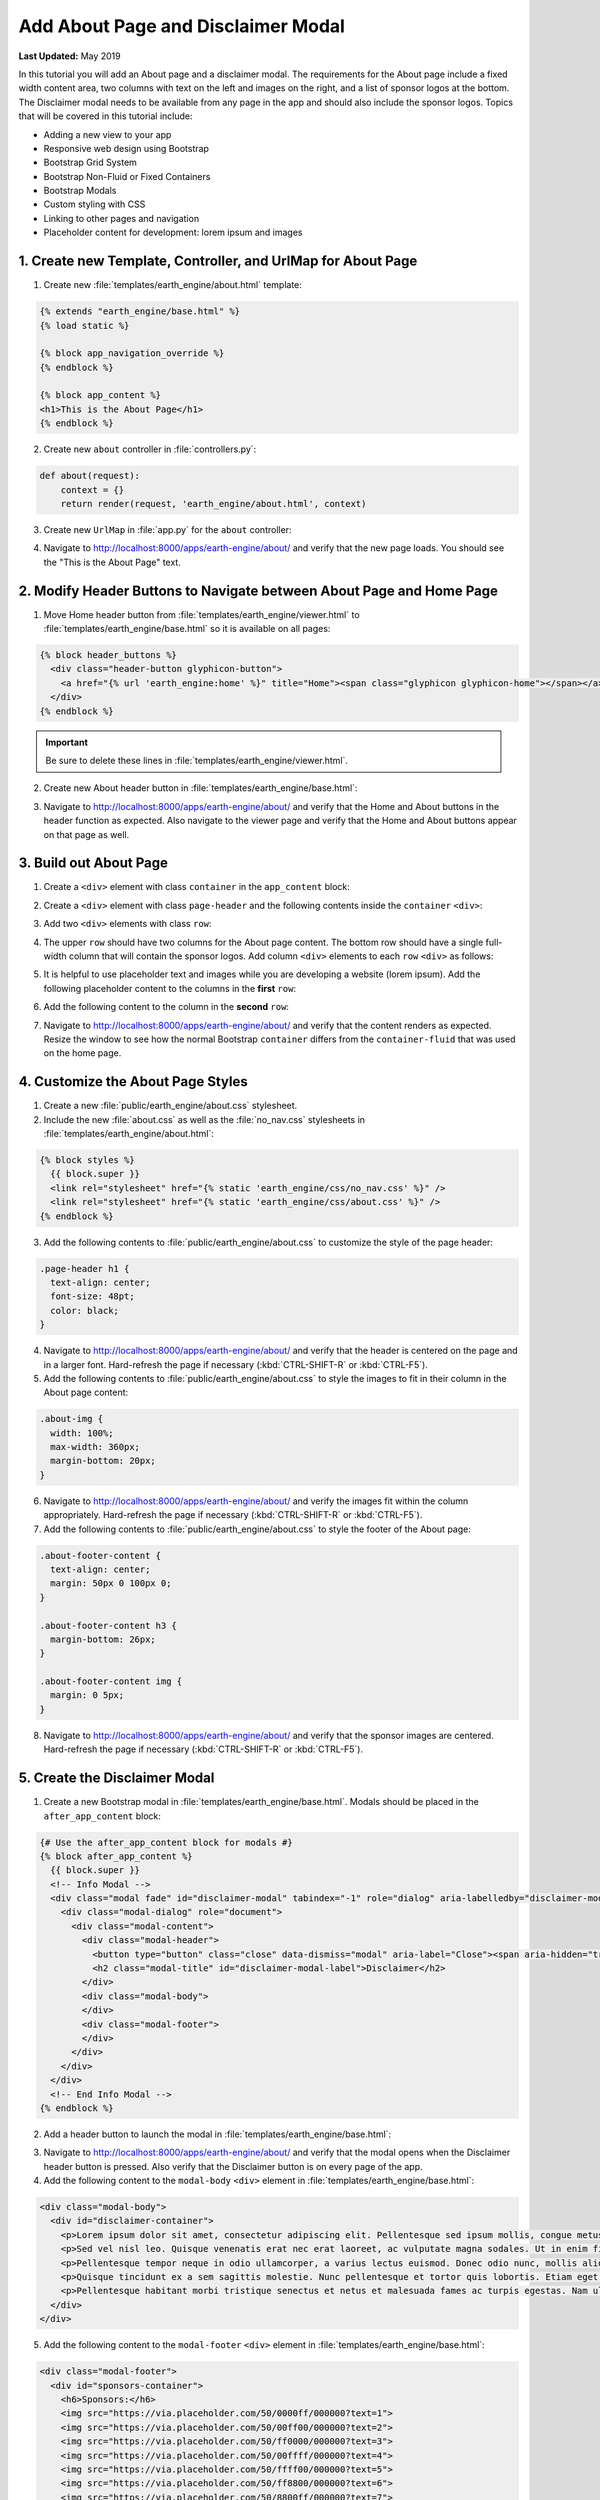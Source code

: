 ***********************************
Add About Page and Disclaimer Modal
***********************************

**Last Updated:** May 2019

In this tutorial you will add an About page and a disclaimer modal. The requirements for the About page include a fixed width content area, two columns with text on the left and images on the right, and a list of sponsor logos at the bottom. The Disclaimer modal needs to be available from any page in the app and should also include the sponsor logos. Topics that will be covered in this tutorial include:

* Adding a new view to your app
* Responsive web design using Bootstrap
* Bootstrap Grid System
* Bootstrap Non-Fluid or Fixed Containers
* Bootstrap Modals
* Custom styling with CSS
* Linking to other pages and navigation
* Placeholder content for development: lorem ipsum and images

1. Create new Template, Controller, and UrlMap for About Page
=============================================================

1. Create new :file:`templates/earth_engine/about.html` template:

.. code-block:: html+django

    {% extends "earth_engine/base.html" %}
    {% load static %}

    {% block app_navigation_override %}
    {% endblock %}

    {% block app_content %}
    <h1>This is the About Page</h1>
    {% endblock %}

2. Create new ``about`` controller in :file:`controllers.py`:

.. code-block:: python

    def about(request):
        context = {}
        return render(request, 'earth_engine/about.html', context)

3. Create new ``UrlMap`` in :file:`app.py` for the ``about`` controller:

.. code-block:: python
    :emphasize-lines: 28-32

        def url_maps(self):
            """
            Add controllers
            """
            UrlMap = url_map_maker(self.root_url)

            url_maps = (
                UrlMap(
                    name='home',
                    url='earth-engine',
                    controller='earth_engine.controllers.home'
                ),
                UrlMap(
                    name='viewer',
                    url='earth-engine/viewer',
                    controller='earth_engine.controllers.viewer'
                ),
                UrlMap(
                    name='get_image_collection',
                    url='earth-engine/viewer/get-image-collection',
                    controller='earth_engine.controllers.get_image_collection'
                ),
                UrlMap(
                    name='get_time_series_plot',
                    url='earth-engine/viewer/get-time-series-plot',
                    controller='earth_engine.controllers.get_time_series_plot'
                ),
                UrlMap(
                    name='about',
                    url='earth-engine/about',
                    controller='earth_engine.controllers.about'
                )
            )

            return url_maps

4. Navigate to `<http://localhost:8000/apps/earth-engine/about/>`_ and verify that the new page loads. You should see the "This is the About Page" text.

2. Modify Header Buttons to Navigate between About Page and Home Page
=====================================================================

1. Move Home header button from :file:`templates/earth_engine/viewer.html` to :file:`templates/earth_engine/base.html` so it is available on all pages:

.. code-block:: html+django

    {% block header_buttons %}
      <div class="header-button glyphicon-button">
        <a href="{% url 'earth_engine:home' %}" title="Home"><span class="glyphicon glyphicon-home"></span></a>
      </div>
    {% endblock %}

.. important::

    Be sure to delete these lines in :file:`templates/earth_engine/viewer.html`.

2. Create new About header button in :file:`templates/earth_engine/base.html`:

.. code-block:: html+django
    :emphasize-lines: 5-7

    {% block header_buttons %}
      <div class="header-button glyphicon-button">
        <a href="{% url 'earth_engine:home' %}" title="Home"><span class="glyphicon glyphicon-home"></span></a>
      </div>
      <div class="header-button glyphicon-button">
        <a href="{% url 'earth_engine:about' %}" title="About"><span class="glyphicon glyphicon-info-sign"></span></a>
      </div>
    {% endblock %}

3. Navigate to `<http://localhost:8000/apps/earth-engine/about/>`_ and verify that the Home and About buttons in the header function as expected. Also navigate to the viewer page and verify that the Home and About buttons appear on that page as well.

3. Build out About Page
=======================

1. Create a ``<div>`` element with class ``container`` in the ``app_content`` block:

.. code-block:: html+django
    :emphasize-lines: 2-3

    {% block app_content %}
      <div class="container">
      </div>
    {% endblock %}

2. Create a ``<div>`` element with class ``page-header`` and the following contents inside the ``container`` ``<div>``:

.. code-block:: html+django
    :emphasize-lines: 3-6

    {% block app_content %}
      <div class="container">
        <div class="page-header">
          <h1>About Earth Engine</h1>
          <h1><small>Sit Amet Consectetur Adipiscing</small></h1>
        </div>
      </div>
    {% endblock %}

3. Add two ``<div>`` elements with class ``row``:

.. code-block:: html+django
    :emphasize-lines: 7-10

    {% block app_content %}
      <div class="container">
        <div class="page-header">
          <h1>About Earth Engine</h1>
          <h1><small>Sit Amet Consectetur Adipiscing</small></h1>
        </div>
        <div class="row">
        </div>
        <div class="row">
        </div>
      </div>
    {% endblock %}

4. The upper ``row`` should have two columns for the About page content. The bottom row should have a single full-width column that will contain the sponsor logos. Add column ``<div>`` elements to each ``row`` ``<div>`` as follows:

.. code-block:: html+django
    :emphasize-lines: 2-9, 12-13

    <div class="row">
      <!-- Left Column -->
      <div class="col-md-8">
      </div>
      <!-- End Left Column -->
      <!-- Right Column -->
      <div class="col-md-4">
      </div>
      <!-- End Right Column -->
    </div>
    <div class="row">
      <div class="col-md-12">
      </div>
    </div>

5. It is helpful to use placeholder text and images while you are developing a website (lorem ipsum). Add the following placeholder content to the columns in the **first** ``row``:

.. code-block:: html+django
    :emphasize-lines: 4-11, 16-20

    <div class="row">
      <!-- Left Column -->
      <div class="col-md-8">
        <div class="about-content">
          <p>Lorem ipsum dolor sit amet, consectetur adipiscing elit, sed do eiusmod tempor incididunt ut labore et dolore magna aliqua. Euismod nisi porta lorem mollis. Congue quisque egestas diam in arcu cursus euismod. Auctor neque vitae tempus quam pellentesque nec nam. Erat imperdiet sed euismod nisi porta lorem. Nunc eget lorem dolor sed viverra ipsum nunc aliquet bibendum. Sed blandit libero volutpat sed cras ornare. Convallis tellus id interdum velit laoreet id. Amet mauris commodo quis imperdiet massa tincidunt. Mi bibendum neque egestas congue quisque egestas diam in. Enim nec dui nunc mattis enim ut tellus elementum sagittis. Cursus mattis molestie a iaculis at erat pellentesque. Ut tellus elementum sagittis vitae et leo.</p>
          <h6>Eu Consequat ac Felis</h6>
          <p>Eu consequat ac felis donec et odio. Eget arcu dictum varius duis at consectetur lorem. Lorem ipsum dolor sit amet consectetur. Turpis egestas integer eget aliquet nibh praesent. Mattis rhoncus urna neque viverra justo nec. Iaculis urna id volutpat lacus laoreet non curabitur gravida arcu. Convallis posuere morbi leo urna molestie at elementum eu. Fermentum et sollicitudin ac orci phasellus egestas tellus. Convallis aenean et tortor at risus. Morbi tristique senectus et netus et malesuada fames ac. Sed vulputate mi sit amet mauris commodo quis. Nisi quis eleifend quam adipiscing vitae proin sagittis nisl. Id venenatis a condimentum vitae sapien pellentesque habitant morbi tristique. Id cursus metus aliquam eleifend mi in nulla. Proin fermentum leo vel orci porta non pulvinar neque laoreet. Lobortis mattis aliquam faucibus purus in massa tempor. Varius vel pharetra vel turpis nunc.</p>
          <p><b>Mauris rhoncus aenean vel elit:</b> Blandit aliquam etiam erat velit. Auctor neque vitae tempus quam pellentesque nec nam. Augue mauris augue neque gravida in fermentum et. Tempus urna et pharetra pharetra. Vel turpis nunc eget lorem. Vitae nunc sed velit dignissim. Enim tortor at auctor urna nunc id. Pellentesque habitant morbi tristique senectus et netus et. Tellus integer feugiat scelerisque varius morbi enim nunc faucibus.</p>
          <p><b>Blandit turpis cursus in hac habitasse platea:</b> Tellus elementum sagittis vitae et leo duis ut diam quam. Amet nisl purus in mollis nunc sed. Ac feugiat sed lectus vestibulum. Suscipit adipiscing bibendum est ultricies integer quis. Tortor pretium viverra suspendisse potenti nullam ac tortor. Blandit turpis cursus in hac. Id porta nibh venenatis cras sed felis eget velit. Fermentum posuere urna nec tincidunt praesent semper feugiat nibh sed. Pellentesque elit ullamcorper dignissim cras tincidunt lobortis feugiat vivamus at. Sapien et ligula ullamcorper malesuada proin libero nunc consequat. Aliquet enim tortor at auctor urna nunc id. Fringilla ut morbi tincidunt augue interdum velit euismod in. In arcu cursus euismod quis viverra nibh. Vulputate ut pharetra sit amet. Purus in massa tempor nec. Pellentesque massa placerat duis ultricies lacus sed. Integer feugiat scelerisque varius morbi enim. Vitae tempus quam pellentesque nec nam.</p>
          <p><b>Sed cras ornare arcu dui vivamus arcu:</b> Pellentesque adipiscing commodo elit at. Fusce id velit ut tortor pretium viverra. Nunc vel risus commodo viverra. Dui faucibus in ornare quam viverra orci sagittis eu volutpat. Aliquet nibh praesent tristique magna. Purus sit amet volutpat consequat. Gravida neque convallis a cras. Aenean euismod elementum nisi quis eleifend. At tellus at urna condimentum mattis pellentesque id nibh tortor. Sit amet massa vitae tortor. Volutpat lacus laoreet non curabitur gravida arcu ac. Vulputate dignissim suspendisse in est ante. Tempor commodo ullamcorper a lacus vestibulum. Quis vel eros donec ac odio tempor. Lacus sed turpis tincidunt id aliquet risus feugiat in ante. Metus aliquam eleifend mi in.</p>'
        </div>
      </div>
      <!-- End Left Column -->
      <!-- Right Column -->
      <div class="col-md-4">
        <div class="about-imgs">
          <img class="about-img" src="http://placeimg.com/360/200/nature">
          <img class="about-img" src="http://placeimg.com/360/250/nature">
          <img class="about-img" src="http://placeimg.com/360/300/nature">
        </div>
      </div>
      <!-- End Right Column -->
    </div>

6. Add the following content to the column in the **second** ``row``:

.. code-block:: html+django
    :emphasize-lines: 3-12

    <div class="row">
      <div class="col-md-12">
        <div class="about-footer-content">
          <h3>Sponsors</h3>
          <img src="https://via.placeholder.com/50/0000ff/000000?text=1">
          <img src="https://via.placeholder.com/50/00ff00/000000?text=2">
          <img src="https://via.placeholder.com/50/ff0000/000000?text=3">
          <img src="https://via.placeholder.com/50/00ffff/000000?text=4">
          <img src="https://via.placeholder.com/50/ffff00/000000?text=5">
          <img src="https://via.placeholder.com/50/ff8800/000000?text=6">
          <img src="https://via.placeholder.com/50/8800ff/000000?text=7">
        </div>
      </div>
    </div>

7. Navigate to `<http://localhost:8000/apps/earth-engine/about/>`_ and verify that the content renders as expected. Resize the window to see how the normal Bootstrap ``container`` differs from the ``container-fluid`` that was used on the home page.

4. Customize the About Page Styles
==================================

1. Create a new :file:`public/earth_engine/about.css` stylesheet.

2. Include the new :file:`about.css` as well as the :file:`no_nav.css` stylesheets in :file:`templates/earth_engine/about.html`:

.. code-block:: html+django

    {% block styles %}
      {{ block.super }}
      <link rel="stylesheet" href="{% static 'earth_engine/css/no_nav.css' %}" />
      <link rel="stylesheet" href="{% static 'earth_engine/css/about.css' %}" />
    {% endblock %}

3. Add the following contents to :file:`public/earth_engine/about.css` to customize the style of the page header:

.. code-block:: css

    .page-header h1 {
      text-align: center;
      font-size: 48pt;
      color: black;
    }

4. Navigate to `<http://localhost:8000/apps/earth-engine/about/>`_ and verify that the header is centered on the page and in a larger font. Hard-refresh the page if necessary (:kbd:`CTRL-SHIFT-R` or :kbd:`CTRL-F5`).

5. Add the following contents to :file:`public/earth_engine/about.css` to style the images to fit in their column in the About page content:

.. code-block:: css

    .about-img {
      width: 100%;
      max-width: 360px;
      margin-bottom: 20px;
    }

6. Navigate to `<http://localhost:8000/apps/earth-engine/about/>`_ and verify the images fit within the column appropriately. Hard-refresh the page if necessary (:kbd:`CTRL-SHIFT-R` or :kbd:`CTRL-F5`).

7. Add the following contents to :file:`public/earth_engine/about.css` to style the footer of the About page:

.. code-block:: css

    .about-footer-content {
      text-align: center;
      margin: 50px 0 100px 0;
    }

    .about-footer-content h3 {
      margin-bottom: 26px;
    }

    .about-footer-content img {
      margin: 0 5px;
    }

8. Navigate to `<http://localhost:8000/apps/earth-engine/about/>`_ and verify that the sponsor images are centered. Hard-refresh the page if necessary (:kbd:`CTRL-SHIFT-R` or :kbd:`CTRL-F5`).

5. Create the Disclaimer Modal
==============================

1. Create a new Bootstrap modal in :file:`templates/earth_engine/base.html`. Modals should be placed in the ``after_app_content`` block:

.. code-block:: html+django

    {# Use the after_app_content block for modals #}
    {% block after_app_content %}
      {{ block.super }}
      <!-- Info Modal -->
      <div class="modal fade" id="disclaimer-modal" tabindex="-1" role="dialog" aria-labelledby="disclaimer-modal-label">
        <div class="modal-dialog" role="document">
          <div class="modal-content">
            <div class="modal-header">
              <button type="button" class="close" data-dismiss="modal" aria-label="Close"><span aria-hidden="true">&times;</span></button>
              <h2 class="modal-title" id="disclaimer-modal-label">Disclaimer</h2>
            </div>
            <div class="modal-body">
            </div>
            <div class="modal-footer">
            </div>
          </div>
        </div>
      </div>
      <!-- End Info Modal -->
    {% endblock %}

2. Add a header button to launch the modal in :file:`templates/earth_engine/base.html`:

.. code-block:: html+django
    :emphasize-lines: 9-11

    {% block header_buttons %}
      {{ block.super }}
      <div class="header-button glyphicon-button">
        <a href="{% url 'earth_engine:home' %}" title="Home"><span class="glyphicon glyphicon-home"></span></a>
      </div>
      <div class="header-button glyphicon-button">
        <a href="{% url 'earth_engine:about' %}" title="About"><span class="glyphicon glyphicon-info-sign"></span></a>
      </div>
      <div class="header-button glyphicon-button">
        <a data-toggle="modal" data-target="#disclaimer-modal" title="Disclaimer"><span class="glyphicon glyphicon-warning-sign"></span></a>
      </div>
    {% endblock %}

3. Navigate to `<http://localhost:8000/apps/earth-engine/about/>`_ and verify that the modal opens when the Disclaimer header button is pressed. Also verify that the Disclaimer button is on every page of the app.

4. Add the following content to the ``modal-body`` ``<div>`` element in :file:`templates/earth_engine/base.html`:

.. code-block:: html+django

    <div class="modal-body">
      <div id="disclaimer-container">
        <p>Lorem ipsum dolor sit amet, consectetur adipiscing elit. Pellentesque sed ipsum mollis, congue metus vitae, fringilla tortor. Cras non magna tempus, pretium nibh a, accumsan sapien. Quisque quis diam justo. Mauris ut diam molestie, scelerisque nibh ac, convallis mauris. Sed risus ex, blandit eu lectus vitae, vulputate fermentum metus. Class aptent taciti sociosqu ad litora torquent per conubia nostra, per inceptos himenaeos. Integer pretium sagittis arcu at aliquet. Quisque quis sodales urna. Suspendisse nisl odio, facilisis ac iaculis quis, accumsan non justo. Nunc eu porttitor neque.</p>
        <p>Sed vel nisl leo. Quisque venenatis erat nec erat laoreet, ac vulputate magna sodales. Ut in enim finibus, finibus orci sit amet, feugiat erat. Vivamus id lorem arcu. Integer lacus lorem, rhoncus vitae elit eu, vestibulum placerat nibh. Ut eget lectus in quam blandit molestie nec et leo. Ut augue libero, commodo id ligula sit amet, placerat molestie enim. Cras justo odio, vulputate id odio non, ultricies mollis sem. Integer et vestibulum erat, eu dictum nunc. Donec eu diam ac ligula aliquam egestas in non lectus. Nullam quis arcu eget massa feugiat sollicitudin. Pellentesque habitant morbi tristique senectus et netus et malesuada fames ac turpis egestas. Nulla quis urna efficitur, sagittis ante eget, accumsan nulla.</p>
        <p>Pellentesque tempor neque in odio ullamcorper, a varius lectus euismod. Donec odio nunc, mollis aliquam imperdiet eget, lacinia sit amet dui. Morbi quis pellentesque lorem. Nam volutpat vestibulum ex vel interdum. Etiam accumsan luctus felis gravida sodales. Praesent malesuada lectus tortor, at maximus velit fringilla sed. Ut consequat nisl ut pretium egestas.</p>
        <p>Quisque tincidunt ex a sem sagittis molestie. Nunc pellentesque et tortor quis lobortis. Etiam eget justo risus. Nunc a lobortis quam, id varius ante. Maecenas at rhoncus enim. Maecenas aliquam non elit quis tempor. Morbi eu ligula imperdiet, imperdiet neque non, faucibus eros. Vivamus ac sollicitudin nunc. Vivamus sagittis ut orci eu auctor. Nulla sit amet facilisis felis, eu tincidunt sapien. Nulla sit amet dignissim nisi. Cras pellentesque rutrum rhoncus. Nulla nibh erat, congue sit amet feugiat in, eleifend at massa. Maecenas risus massa, placerat non velit vel, laoreet cursus nunc.</p>
        <p>Pellentesque habitant morbi tristique senectus et netus et malesuada fames ac turpis egestas. Nam ultricies accumsan elit vel volutpat. Proin nec nibh ac dolor tempor sollicitudin. Praesent nisi elit, placerat eget diam nec, viverra euismod felis. Nunc accumsan nulla non eros bibendum, mollis hendrerit enim cursus. In ex lorem, hendrerit ut nibh nec, vestibulum placerat massa. Proin at odio non nisl eleifend venenatis ut at tortor.</p>
      </div>
    </div>

5. Add the following content to the ``modal-footer`` ``<div>`` element in :file:`templates/earth_engine/base.html`:

.. code-block:: html+django

    <div class="modal-footer">
      <div id="sponsors-container">
        <h6>Sponsors:</h6>
        <img src="https://via.placeholder.com/50/0000ff/000000?text=1">
        <img src="https://via.placeholder.com/50/00ff00/000000?text=2">
        <img src="https://via.placeholder.com/50/ff0000/000000?text=3">
        <img src="https://via.placeholder.com/50/00ffff/000000?text=4">
        <img src="https://via.placeholder.com/50/ffff00/000000?text=5">
        <img src="https://via.placeholder.com/50/ff8800/000000?text=6">
        <img src="https://via.placeholder.com/50/8800ff/000000?text=7">
      </div>
    </div>

6. Navigate to `<http://localhost:8000/apps/earth-engine/about/>`_ and verify that new content appears in the disclaimer modal.

6. Customize the Disclaimer Modal Styles
========================================

1. Create a new :file:`public/earth_engine/disclaimer_modal.css` stylesheet with the following contents:

.. code-block:: css

    #disclaimer-container {
      height: 400px;
      overflow-y: auto;
    }

    #sponsors-container {
      text-align: left;
    }

    #sponsors-container img {
      height: 50px;
      width: 50px;
      margin-right: 10px;
      border-radius: 5px;
    }

    #sponsors-container h6 {
        display: inline-block;
        margin-right: 10px;
    }

2. Include the new stylesheet in :file:`templates/earth_engine/base.html`:

.. code-block:: html+django
    :emphasize-lines: 4

    {% block content_dependent_styles %}
      {{ block.super }}
      <link href="{% static 'earth_engine/css/main.css' %}" rel="stylesheet"/>
      <link href="{% static 'earth_engine/css/disclaimer_modal.css' %}" rel="stylesheet"/>
    {% endblock %}

3. Navigate to `<http://localhost:8000/apps/earth-engine/about/>`_ and verify the style changes worked. Hard-refresh the page if necessary (:kbd:`CTRL-SHIFT-R` or :kbd:`CTRL-F5`). Open the Disclaimer modal on the other pages of the app to verify that the modal looks the same on all pages.

7. Solution
===========

This concludes this portion of the GEE Tutorial. You can view the solution on GitHub at `<https://github.com/tethysplatform/tethysapp-earth_engine/tree/about-page-solution-3.0>`_ or clone it as follows:

.. parsed-literal::

    git clone https://github.com/tethysplatform/tethysapp-earth_engine.git
    cd tethysapp-earth_engine
    git checkout -b about-page-solution about-page-solution-|version|